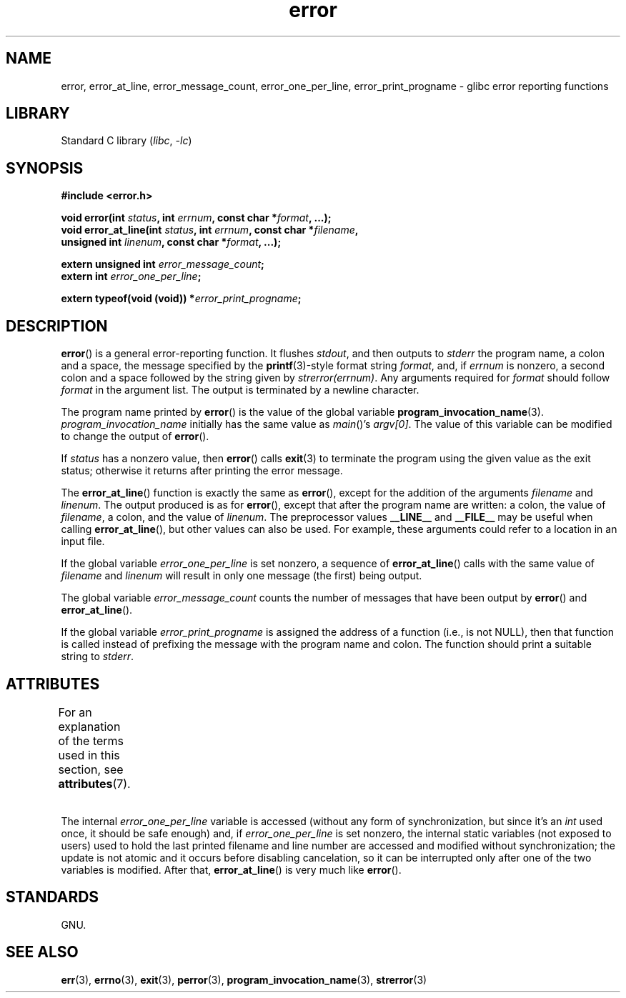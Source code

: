 '\" t
.\" Copyright, The authors of the Linux man-pages project
.\"
.\" %%%LICENSE_START(PERMISSIVE_MISC)
.\" Permission is hereby granted, free of charge, to any person obtaining
.\" a copy of this software and associated documentation files (the
.\" "Software"), to deal in the Software without restriction, including
.\" without limitation the rights to use, copy, modify, merge, publish,
.\" distribute, sublicense, and/or sell copies of the Software, and to
.\" permit persons to whom the Software is furnished to do so, subject to
.\" the following conditions:
.\"
.\" The above copyright notice and this permission notice shall be
.\" included in all copies or substantial portions of the Software.
.\"
.\" THE SOFTWARE IS PROVIDED "AS IS", WITHOUT WARRANTY OF ANY KIND,
.\" EXPRESS OR IMPLIED, INCLUDING BUT NOT LIMITED TO THE WARRANTIES OF
.\" MERCHANTABILITY, FITNESS FOR A PARTICULAR PURPOSE AND NONINFRINGEMENT.
.\" IN NO EVENT SHALL THE AUTHORS OR COPYRIGHT HOLDERS BE LIABLE FOR ANY
.\" CLAIM, DAMAGES OR OTHER LIABILITY, WHETHER IN AN ACTION OF CONTRACT,
.\" TORT OR OTHERWISE, ARISING FROM, OUT OF OR IN CONNECTION WITH THE
.\" SOFTWARE OR THE USE OR OTHER DEALINGS IN THE SOFTWARE.
.\" %%%LICENSE_END
.\"
.TH error 3 (date) "Linux man-pages (unreleased)"
.SH NAME
error, error_at_line, error_message_count, error_one_per_line,
error_print_progname \- glibc error reporting functions
.SH LIBRARY
Standard C library
.RI ( libc ,\~ \-lc )
.SH SYNOPSIS
.nf
.B #include <error.h>
.P
.BI "void error(int " status ", int " errnum ", const char *" format ", ...);"
.BI "void error_at_line(int " status ", int " errnum ", const char *" filename ,
.BI "                   unsigned int " linenum ", const char *" format ", ...);"
.P
.BI "extern unsigned int " error_message_count ;
.BI "extern int " error_one_per_line ;
.P
.BI "extern typeof(void (void))  *" error_print_progname ;
.fi
.SH DESCRIPTION
.BR error ()
is a general error-reporting function.
It flushes
.IR stdout ,
and then outputs to
.I stderr
the program name, a colon and a space, the message specified by the
.BR printf (3)-style
format string
.IR format ,
and, if
.I errnum
is nonzero,
a second colon and a space followed by the string given by
.IR strerror(errnum) .
Any arguments required for
.I format
should follow
.I format
in the argument list.
The output is terminated by a newline character.
.P
The program name printed by
.BR error ()
is the value of the global variable
.BR program_invocation_name (3).
.I program_invocation_name
initially has the same value as
.IR main ()'s
.IR argv[0] .
The value of this variable can be modified to change the output of
.BR error ().
.P
If
.I status
has a nonzero value, then
.BR error ()
calls
.BR exit (3)
to terminate the program using the given value as the exit status;
otherwise it returns after printing the error message.
.P
The
.BR error_at_line ()
function is exactly the same as
.BR error (),
except for the addition of the arguments
.I filename
and
.IR linenum .
The output produced is as for
.BR error (),
except that after the program name are written: a colon, the value of
.IR filename ,
a colon, and the value of
.IR linenum .
The preprocessor values
.B __LINE__
and
.B __FILE__
may be useful when calling
.BR error_at_line (),
but other values can also be used.
For example, these arguments could refer to a location in an input file.
.P
If the global variable
.I error_one_per_line
is set nonzero,
a sequence of
.BR error_at_line ()
calls with the
same value of
.I filename
and
.I linenum
will result in only
one message (the first) being output.
.P
The global variable
.I error_message_count
counts the number of
messages that have been output by
.BR error ()
and
.BR error_at_line ().
.P
If the global variable
.I error_print_progname
is assigned the address of a function
(i.e., is not NULL), then that function is called
instead of prefixing the message with the program name and colon.
The function should print a suitable string to
.IR stderr .
.SH ATTRIBUTES
For an explanation of the terms used in this section, see
.BR attributes (7).
.TS
allbox;
lb lb lbx
l l l.
Interface	Attribute	Value
T{
.na
.nh
.BR error ()
T}	Thread safety	MT-Safe locale
T{
.na
.nh
.BR error_at_line ()
T}	Thread safety	T{
.na
.nh
MT-Unsafe\ race: error_at_line/\:error_one_per_line locale
T}
.TE
.P
The internal
.I error_one_per_line
variable is accessed (without any form of synchronization, but since it's an
.I int
used once, it should be safe enough) and, if
.I error_one_per_line
is set nonzero, the internal static variables (not exposed to users)
used to hold the last printed filename and line number are accessed
and modified without synchronization; the update is not atomic and it
occurs before disabling cancelation, so it can be interrupted only after
one of the two variables is modified.
After that,
.BR error_at_line ()
is very much like
.BR error ().
.SH STANDARDS
GNU.
.SH SEE ALSO
.BR err (3),
.BR errno (3),
.BR exit (3),
.BR perror (3),
.BR program_invocation_name (3),
.BR strerror (3)

